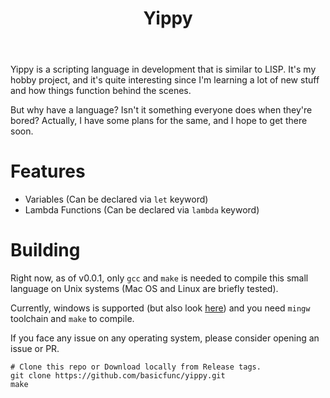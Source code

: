 #+TITLE: Yippy

Yippy is a scripting language in development that is similar to LISP. It's my hobby project, and it's quite interesting since I'm learning a lot of new stuff and how things function behind the scenes.

But why have a language? Isn't it something everyone does when they're bored? Actually, I have some plans for the same, and I hope to get there soon.

* Features
- Variables (Can be declared via =let= keyword)
- Lambda Functions (Can be declared via =lambda= keyword)

* Building
Right now, as of v0.0.1, only =gcc= and =make= is needed to compile this small language on Unix systems (Mac OS and Linux are briefly tested).

Currently, windows is supported (but also look [[https://github.com/basicfunc/yippy/issues/7][here]]) and you need =mingw= toolchain and =make= to compile.

If you face any issue on any operating system, please consider opening an issue or PR.

#+BEGIN_SRC shell
  # Clone this repo or Download locally from Release tags.
  git clone https://github.com/basicfunc/yippy.git
  make
#+END_SRC
